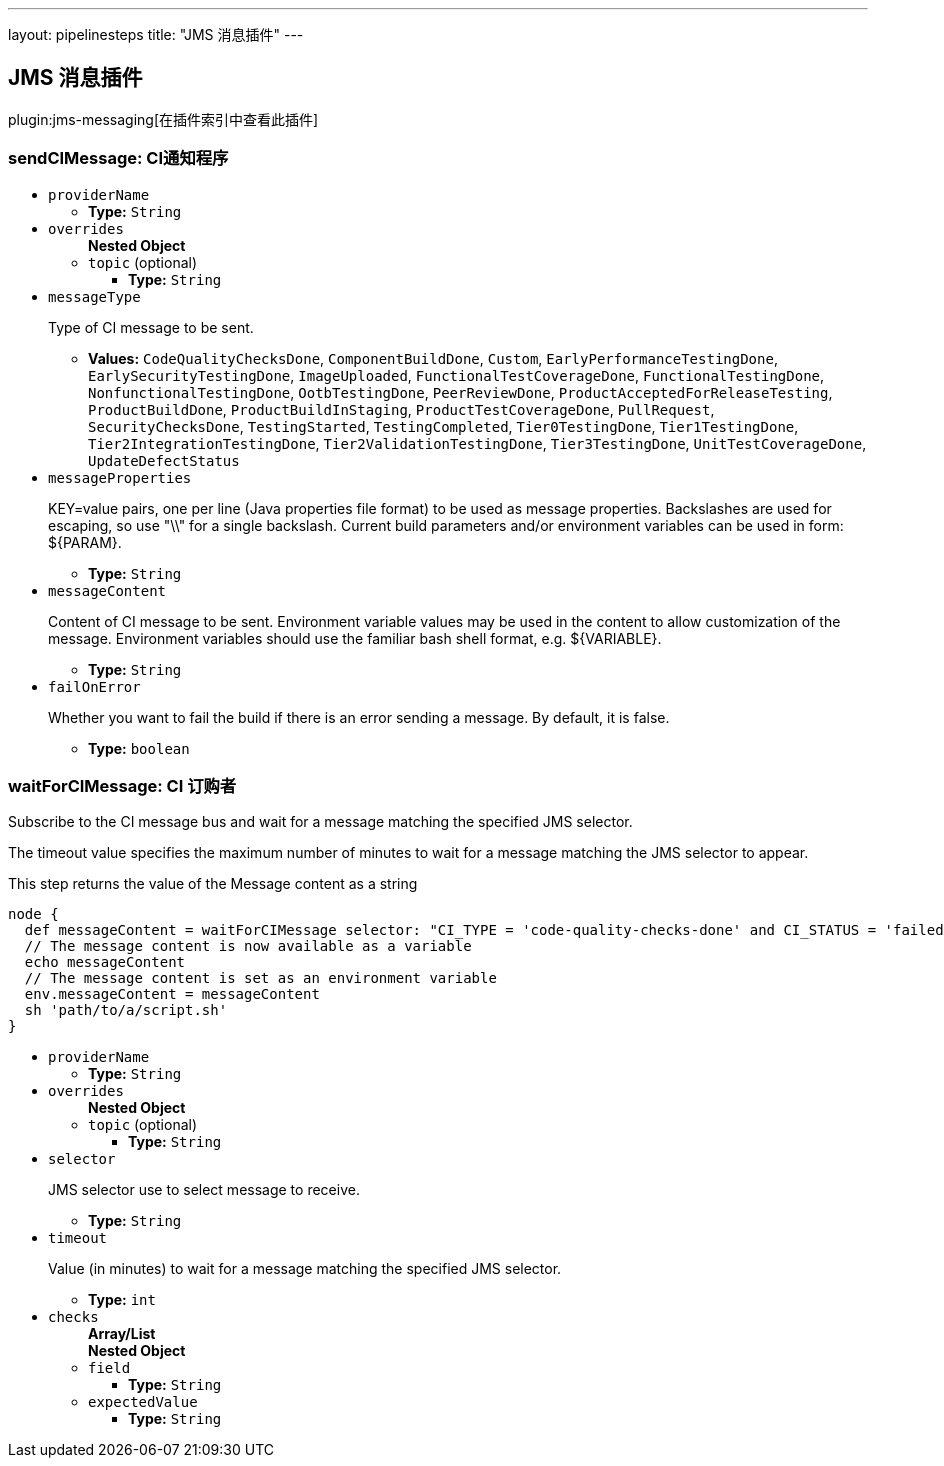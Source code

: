 ---
layout: pipelinesteps
title: "JMS 消息插件"
---

:notitle:
:description:
:author:
:email: jenkinsci-users@googlegroups.com
:sectanchors:
:toc: left

== JMS 消息插件

plugin:jms-messaging[在插件索引中查看此插件]

=== +sendCIMessage+: CI通知程序
++++
<ul><li><code>providerName</code>
<ul><li><b>Type:</b> <code>String</code></li></ul></li>
<li><code>overrides</code>
<ul><b>Nested Object</b>
<li><code>topic</code> (optional)
<ul><li><b>Type:</b> <code>String</code></li></ul></li>
</ul></li>
<li><code>messageType</code>
<div><div> 
 <p>Type of CI message to be sent.</p> 
</div></div>

<ul><li><b>Values:</b> <code>CodeQualityChecksDone</code>, <code>ComponentBuildDone</code>, <code>Custom</code>, <code>EarlyPerformanceTestingDone</code>, <code>EarlySecurityTestingDone</code>, <code>ImageUploaded</code>, <code>FunctionalTestCoverageDone</code>, <code>FunctionalTestingDone</code>, <code>NonfunctionalTestingDone</code>, <code>OotbTestingDone</code>, <code>PeerReviewDone</code>, <code>ProductAcceptedForReleaseTesting</code>, <code>ProductBuildDone</code>, <code>ProductBuildInStaging</code>, <code>ProductTestCoverageDone</code>, <code>PullRequest</code>, <code>SecurityChecksDone</code>, <code>TestingStarted</code>, <code>TestingCompleted</code>, <code>Tier0TestingDone</code>, <code>Tier1TestingDone</code>, <code>Tier2IntegrationTestingDone</code>, <code>Tier2ValidationTestingDone</code>, <code>Tier3TestingDone</code>, <code>UnitTestCoverageDone</code>, <code>UpdateDefectStatus</code></li></ul></li>
<li><code>messageProperties</code>
<div><div> 
 <p>KEY=value pairs, one per line (Java properties file format) to be used as message properties. Backslashes are used for escaping, so use "\\" for a single backslash. Current build parameters and/or environment variables can be used in form: ${PARAM}. </p> 
</div></div>

<ul><li><b>Type:</b> <code>String</code></li></ul></li>
<li><code>messageContent</code>
<div><div> 
 <p>Content of CI message to be sent. Environment variable values may be used in the content to allow customization of the message. Environment variables should use the familiar bash shell format, e.g. ${VARIABLE}. </p> 
</div></div>

<ul><li><b>Type:</b> <code>String</code></li></ul></li>
<li><code>failOnError</code>
<div><div> 
 <p> Whether you want to fail the build if there is an error sending a message. By default, it is false. </p> 
</div></div>

<ul><li><b>Type:</b> <code>boolean</code></li></ul></li>
</ul>


++++
=== +waitForCIMessage+: CI 订购者
++++
<div><div> 
 <p>Subscribe to the CI message bus and wait for a message matching the specified JMS selector.</p> 
 <p>The timeout value specifies the maximum number of minutes to wait for a message matching the JMS selector to appear.</p> 
 <p>This step returns the value of the Message content as a string</p> 
 <p></p>
 <pre>
node {
  def messageContent = waitForCIMessage selector: "CI_TYPE = 'code-quality-checks-done' and CI_STATUS = 'failed'"
  // The message content is now available as a variable
  echo messageContent
  // The message content is set as an environment variable
  env.messageContent = messageContent
  sh 'path/to/a/script.sh'
}
</pre>
 <p></p> 
</div></div>
<ul><li><code>providerName</code>
<ul><li><b>Type:</b> <code>String</code></li></ul></li>
<li><code>overrides</code>
<ul><b>Nested Object</b>
<li><code>topic</code> (optional)
<ul><li><b>Type:</b> <code>String</code></li></ul></li>
</ul></li>
<li><code>selector</code>
<div><div> 
 <p>JMS selector use to select message to receive.</p> 
</div></div>

<ul><li><b>Type:</b> <code>String</code></li></ul></li>
<li><code>timeout</code>
<div><div> 
 <p>Value (in minutes) to wait for a message matching the specified JMS selector.</p> 
</div></div>

<ul><li><b>Type:</b> <code>int</code></li></ul></li>
<li><code>checks</code>
<ul><b>Array/List</b><br/>
<b>Nested Object</b>
<li><code>field</code>
<ul><li><b>Type:</b> <code>String</code></li></ul></li>
<li><code>expectedValue</code>
<ul><li><b>Type:</b> <code>String</code></li></ul></li>
</ul></li>
</ul>


++++
